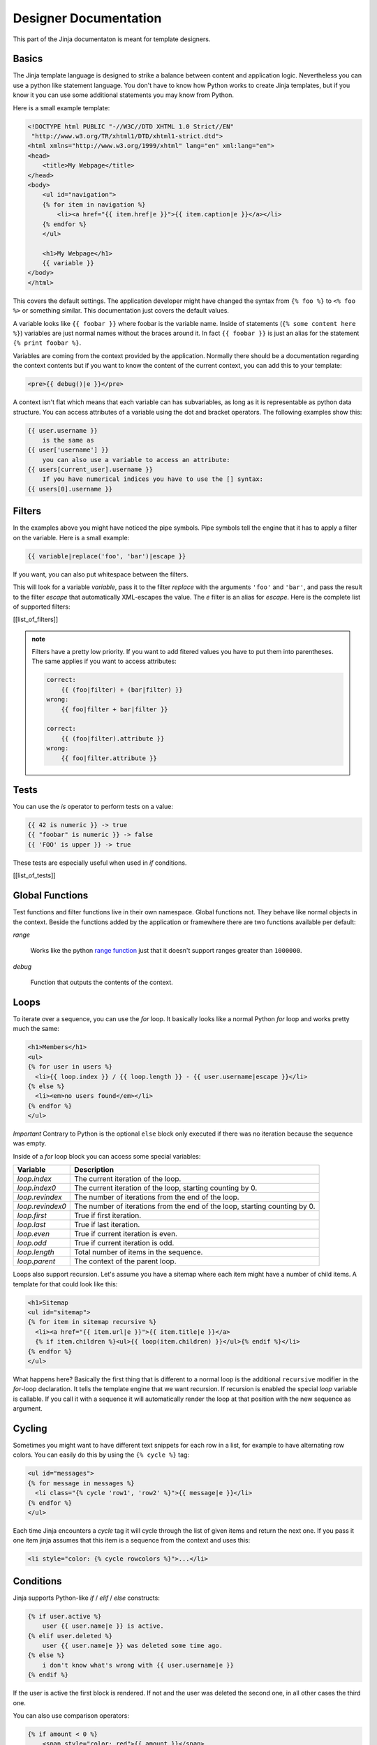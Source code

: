 ======================
Designer Documentation
======================

This part of the Jinja documentaton is meant for template designers.

Basics
======

The Jinja template language is designed to strike a balance between content
and application logic. Nevertheless you can use a python like statement
language. You don't have to know how Python works to create Jinja templates,
but if you know it you can use some additional statements you may know from
Python.

Here is a small example template:

.. sourcecode:: html+jinja

    <!DOCTYPE html PUBLIC "-//W3C//DTD XHTML 1.0 Strict//EN"
     "http://www.w3.org/TR/xhtml1/DTD/xhtml1-strict.dtd">
    <html xmlns="http://www.w3.org/1999/xhtml" lang="en" xml:lang="en">
    <head>
        <title>My Webpage</title>
    </head>
    <body>
        <ul id="navigation">
        {% for item in navigation %}
            <li><a href="{{ item.href|e }}">{{ item.caption|e }}</a></li>
        {% endfor %}
        </ul>

        <h1>My Webpage</h1>
        {{ variable }}
    </body>
    </html>

This covers the default settings. The application developer might have changed
the syntax from ``{% foo %}`` to ``<% foo %>`` or something similar. This
documentation just covers the default values.

A variable looks like ``{{ foobar }}`` where foobar is the variable name. Inside
of statements (``{% some content here %}``) variables are just normal names
without the braces around it. In fact ``{{ foobar }}`` is just an alias for
the statement ``{% print foobar %}``.

Variables are coming from the context provided by the application. Normally there
should be a documentation regarding the context contents but if you want to know
the content of the current context, you can add this to your template:

.. sourcecode:: html+jinja

    <pre>{{ debug()|e }}</pre>

A context isn't flat which means that each variable can has subvariables, as long
as it is representable as python data structure. You can access attributes of
a variable using the dot and bracket operators. The following examples show
this:

.. sourcecode:: jinja

    {{ user.username }}
        is the same as
    {{ user['username'] }}
        you can also use a variable to access an attribute:
    {{ users[current_user].username }}
        If you have numerical indices you have to use the [] syntax:
    {{ users[0].username }}

Filters
=======

In the examples above you might have noticed the pipe symbols. Pipe symbols tell
the engine that it has to apply a filter on the variable. Here is a small example:

.. sourcecode:: jinja

    {{ variable|replace('foo', 'bar')|escape }}

If you want, you can also put whitespace between the filters.

This will look for a variable `variable`, pass it to the filter `replace`
with the arguments ``'foo'`` and ``'bar'``, and pass the result to the filter
`escape` that automatically XML-escapes the value. The `e` filter is an alias for
`escape`. Here is the complete list of supported filters:

[[list_of_filters]]

.. admonition:: note

    Filters have a pretty low priority. If you want to add fitered values
    you have to put them into parentheses. The same applies if you want to access
    attributes:

    .. sourcecode:: jinja

        correct:
            {{ (foo|filter) + (bar|filter) }}
        wrong:
            {{ foo|filter + bar|filter }}

        correct:
            {{ (foo|filter).attribute }}
        wrong:
            {{ foo|filter.attribute }}

Tests
=====

You can use the `is` operator to perform tests on a value:

.. sourcecode:: jinja

    {{ 42 is numeric }} -> true
    {{ "foobar" is numeric }} -> false
    {{ 'FOO' is upper }} -> true

These tests are especially useful when used in `if` conditions.

[[list_of_tests]]

Global Functions
================

Test functions and filter functions live in their own namespace. Global
functions not. They behave like normal objects in the context. Beside the
functions added by the application or framewhere there are two functions
available per default:

`range`

    Works like the python `range function`_ just that it doesn't support
    ranges greater than ``1000000``.

`debug`

    Function that outputs the contents of the context.

Loops
=====

To iterate over a sequence, you can use the `for` loop. It basically looks like a
normal Python `for` loop and works pretty much the same:

.. sourcecode:: html+jinja

    <h1>Members</h1>
    <ul>
    {% for user in users %}
      <li>{{ loop.index }} / {{ loop.length }} - {{ user.username|escape }}</li>
    {% else %}
      <li><em>no users found</em></li>
    {% endfor %}
    </ul>

*Important* Contrary to Python is the optional ``else`` block only
executed if there was no iteration because the sequence was empty.

Inside of a `for` loop block you can access some special variables:

+----------------------+----------------------------------------+
| Variable             | Description                            |
+======================+========================================+
| `loop.index`         | The current iteration of the loop.     |
+----------------------+----------------------------------------+
| `loop.index0`        | The current iteration of the loop,     |
|                      | starting counting by 0.                |
+----------------------+----------------------------------------+
| `loop.revindex`      | The number of iterations from the end  |
|                      | of the loop.                           |
+----------------------+----------------------------------------+
| `loop.revindex0`     | The number of iterations from the end  |
|                      | of the loop, starting counting by 0.   |
+----------------------+----------------------------------------+
| `loop.first`         | True if first iteration.               |
+----------------------+----------------------------------------+
| `loop.last`          | True if last iteration.                |
+----------------------+----------------------------------------+
| `loop.even`          | True if current iteration is even.     |
+----------------------+----------------------------------------+
| `loop.odd`           | True if current iteration is odd.      |
+----------------------+----------------------------------------+
| `loop.length`        | Total number of items in the sequence. |
+----------------------+----------------------------------------+
| `loop.parent`        | The context of the parent loop.        |
+----------------------+----------------------------------------+

Loops also support recursion. Let's assume you have a sitemap where each item
might have a number of child items. A template for that could look like this:

.. sourcecode:: html+jinja

    <h1>Sitemap
    <ul id="sitemap">
    {% for item in sitemap recursive %}
      <li><a href="{{ item.url|e }}">{{ item.title|e }}</a>
      {% if item.children %}<ul>{{ loop(item.children) }}</ul>{% endif %}</li>
    {% endfor %}
    </ul>

What happens here? Basically the first thing that is different to a normal
loop is the additional ``recursive`` modifier in the `for`-loop declaration.
It tells the template engine that we want recursion. If recursion is enabled
the special `loop` variable is callable. If you call it with a sequence it will
automatically render the loop at that position with the new sequence as argument.

Cycling
=======

Sometimes you might want to have different text snippets for each row in a list,
for example to have alternating row colors. You can easily do this by using the
``{% cycle %}`` tag:

.. sourcecode:: html+jinja

    <ul id="messages">
    {% for message in messages %}
      <li class="{% cycle 'row1', 'row2' %}">{{ message|e }}</li>
    {% endfor %}
    </ul>

Each time Jinja encounters a `cycle` tag it will cycle through the list
of given items and return the next one. If you pass it one item jinja assumes
that this item is a sequence from the context and uses this:

.. sourcecode:: html+jinja

    <li style="color: {% cycle rowcolors %}">...</li>

Conditions
==========

Jinja supports Python-like `if` / `elif` / `else` constructs:

.. sourcecode:: jinja

    {% if user.active %}
        user {{ user.name|e }} is active.
    {% elif user.deleted %}
        user {{ user.name|e }} was deleted some time ago.
    {% else %}
        i don't know what's wrong with {{ user.username|e }}
    {% endif %}

If the user is active the first block is rendered. If not and the user was
deleted the second one, in all other cases the third one.

You can also use comparison operators:

.. sourcecode:: html+jinja

    {% if amount < 0 %}
        <span style="color: red">{{ amount }}</span>
    {% else %}
        <span style="color: black">{{ amount }}</span>
    {% endif %}

.. admonition:: Note

    Of course you can use `or` / `and` and parentheses to create more complex
    conditions, but usually the logic is already handled in the application and
    you don't have to create such complex constructs in the template code. However
    in some situations it might be a good thing to have the abilities to create
    them.

Operators
=========

Inside ``{{ variable }}`` blocks, `if` conditions and many other parts you can
can use expressions. In expressions you can use any of the following operators:

    ======= ===================================================================
    ``+``   add the right operand to the left one.
            ``{{ 1 + 2 }}`` would return ``3``.
    ``-``   subtract the right operand from the left one.
            ``{{ 1 - 1 }}`` would return ``0``.
    ``/``   divide the left operand by the right one.
            ``{{ 1 / 2 }}`` would return ``0.5``.
    ``*``   multiply the left operand with the right one.
            ``{{ 2 * 2 }}`` would return ``4``.
    ``**``  raise the left operand to the power of the right
            operand. ``{{ 2**3 }}`` would return ``8``.
    ``in``  perform sequence membership test. ``{{ 1 in [1,2,3] }}`` would
            return true.
    ``is``  perform a test on the value. See the section about
            tests for more information.
    ``|``   apply a filter on the value. See the section about
            filters for more information.
    ``and`` return true if the left and the right operand is true.
    ``or``  return true if the left or the right operand is true.
    ``not`` negate a statement (see below)
    ``()``  call a callable: ``{{ user.get_username() }}``. Inside of the
            parentheses you can use variables: ``{{ user.get(username) }}``.
    ======= ===================================================================

Note that there is no support for any bit operations or something similar.

* special note regarding `not`: The `is` and `in` operators support negation
  using an infix notation too: ``foo is not bar`` and ``foo not in bar``
  instead of ``not foo is bar`` and ``not foo in bar``. All other expressions
  require a prefix notation: ``not (foo and bar)``.

Boolean Values
==============

In If-Conditions Jinja performs a boolean check. All empty values (eg: empty
lists ``[]``, empty dicts ``{}`` etc) evaluate to `false`. Numbers that are
equal to `0`/`0.00` are considered `false` too. The boolean value of other
objects depends on the behavior the application developer gave it. Usually
items are `true`.

Here some examples that should explain it:

.. sourcecode:: jinja

    {% if [] %}
        will always be false because it's an empty list

    {% if {} %}
        false too.

    {% if ['foo'] %}
        this is true. Because the list is not empty.

    {% if "foobar" %}
        this is also true because the string is not empty.

Slicing
=======

Some objects support slicing operations. For example lists:

.. sourcecode:: jinja

    {% for item in items[:5] %}
        This will only iterate over the first 5 items of the list

    {% for item in items[5:10] %}
        This will only iterate from item 5 to 10.

    {% for item in items[:10:2] %}
        This will only yield items from start to ten and only returing
        even items.

For more informations about slicing have a look at the `slicing chapter`_
in the "Dive into Python" e-book.

Macros
======

If you want to use a partial template in more than one place, you might want to
create a macro from it:

.. sourcecode:: html+jinja

    {% macro show_user user %}
      <h1>{{ user.name|e }}</h1>
      <div class="test">
        {{ user.description }}
      </div>
    {% endmacro %}

Now you can use it from everywhere in the code by passing it an item:

.. sourcecode:: jinja

    {% for user in users %}
        {{ show_user(user) }}
    {% endfor %}

You can also specify more than one value:

.. sourcecode:: html+jinja

    {% macro show_dialog title, text %}
      <div class="dialog">
        <h1>{{ title|e }}</h1>
        <div class="test">{{ text|e }}</div>
      </div>
    {% endmacro %}

    {{ show_dialog('Warning', 'something went wrong i guess') }}

Inheritance
===========

The most powerful part of Jinja is template inheritance. Template inheritance
allows you to build a base "skeleton" template that contains all the common
elements of your site and defines **blocks** that child templates can override.

Sounds complicated but is very basic. It's easiest to understand it by starting
with an example.

Base Template
-------------

This template, which we'll call ``base.html``, defines a simple HTML skeleton
document that you might use for a simple two-column page. It's the job of
"child" templates to fill the empty blocks with content:

.. sourcecode:: html+jinja

    <!DOCTYPE html PUBLIC "-//W3C//DTD XHTML 1.0 Strict//EN"
     "http://www.w3.org/TR/xhtml1/DTD/xhtml1-strict.dtd">
    <html xmlns="http://www.w3.org/1999/xhtml">
    <head>
      <link rel="stylesheet" href="style.css" />
      <title>{% block title %}{% endblock %} - My Webpage</title>
      {% block html_head %}{% endblock %}
    </head>
    <body>
      <div id="content">
        {% block content %}{% endblock %}
      </div>

      <div id="footer">
        {% block footer %}
        &copy; Copyright 2006 by <a href="http://mydomain.tld">myself</a>.
        {% endblock %}
      </div>
    </body>

In this example, the ``{% block %}`` tags define four blocks that child templates
can fill in. All the `block` tag does is to tell the template engine that a
child template may override those portions of the template.

Child Template
--------------

A child template might look like this:

.. sourcecode:: html+jinja

    {% extends "base.html" %}
    {% block title %}Index{% endblock %}

    {% block html_head %}
      <style type="text/css">
        .important {
          color: #336699;
        }
      </style>
    {% endblock %}

    {% block content %}
        <h1>Index</h1>
        <p class="important">
          Welcome on my awsome homepage.
        </p>
    {% endblock %}

The ``{% extends %}`` tag is the key here. It tells the template engine that
this template "extends" another template. When the template system evaluates
this template, first it locates the parent.

The filename of the template depends on the template loader. For example the
``FileSystemLoader`` allows you to access other templates by giving the
filename. You can access templates in subdirectories with an slash:

.. sourcecode:: jinja

    {% extends "layout/default.html" %}

But this behavior can depend on the application using Jinja.

Note that since the child template didn't define the ``footer`` block, the
value from the parent template is used instead.

.. admonition:: Note

    You can't define multiple ``{% block %}`` tags with the same name in the
    same template. This limitation exists because a block tag works in "both"
    directions. That is, a block tag doesn't just provide a hole to fill - it
    also defines the content that fills the hole in the *parent*. If there were
    two similarly-named ``{% block %}`` tags in a template, that template's
    parent wouldn't know which one of the blocks' content to use.

Template Inclusion
==================

You can load another template at a given position using ``{% include %}``.
Usually it's a better idea to use inheritance but if you for example want to
load macros, `include` works better than `extends`:

.. sourcecode:: jinja

    {% include "myhelpers.html" %}
    {{ my_helper("foo") }}

If you define a macro called ``my_helper`` in ``myhelpers.html``, you can now
use it from the template as shown above.

Filtering Blocks
================

Sometimes it could be a good idea to filter a complete block of text. For
example, if you want to escape some html code:

.. sourcecode:: jinja

    {% filter escape %}
        <html>
          <code>goes here</code>
        </html>
    {% endfilter %}

Of course you can chain filters too:

.. sourcecode:: jinja

    {% filter lower|escape %}
        <B>SOME TEXT</B>
    {% endfilter %}

returns ``"&lt;b&gt;some text&lt;/b&gt;"``.

Defining Variables
==================

You can also define variables in the namespace using the ``{% set %}`` tag:

.. sourcecode:: jinja

    {% set foo = 'foobar' %}
    {{ foo }}

This should ouput ``foobar``.

Scopes
======

Jinja has multiple scopes. A scope is something like a new transparent foil on
a stack of foils. You can only write to the outermost foil but read all of them
since you can look through them. If you remove the top foil all data on that
foil disappears. Some tags in Jinja add a new layer to the stack. Currently
these are `block`, `for`, `macro` and `filter`. This means that variables and
other elements defined inside a macro, loop or some of the other tags listed
above will be only available in that block. Here an example:

.. sourcecode:: jinja

    {% macro angryhello name %}
      {% set angryname = name|upper %}
      Hello {{ name }}. Hello {{ name }}!
      HELLO {{ angryname }}!!!!!!111
    {% endmacro %}

The variable ``angryname`` just exists inside the macro, not outside it.

Defined macros appear on the context as variables. Because of this, they are
affected by the scoping too. A macro defined inside of a macro is just available
in those two macros (the macro itself and the macro it's defined in). For `set`
and `macro` two additional rules exist: If a macro is defined in an extended
template but outside of a visible block (thus outside of any block) will be
available in all blocks below. This allows you to use `include` statements to
load often used macros at once.

Undefined Variables
===================

If you have already worked with python you probably know about the fact that
undefined variables raise an exception. This is different in Jinja. There is a
special value called `undefined` that represents values that do not exist.

This special variable works complete different from any variables you maybe
know. If you print it using ``{{ variable }}`` it will not appear because it's
literally empty. If you try to iterate over it, it will work. But no items
are returned. Comparing this value to any other value results in `false`.
Even if you compare it to itself:

.. sourcecode:: jinja

    {{ undefined == undefined }}
        will return false. Not even undefined is undefined :)
        Use `is defined` / `is not defined`:

    {{ undefined is not defined }}
        will return true.

There are also some additional rules regarding this special value. Any
mathematical operators (``+``, ``-``, ``*``, ``/``) return the operand
as result:

.. sourcecode:: jinja

    {{ undefined + "foo" }}
        returns "foo"

    {{ undefined - 42 }}
        returns 42. Note: not -42!

In any expression `undefined` evaluates to `false`. It has no length, all
attribute calls return undefined, calling too:

.. sourcecode:: jinja

    {{ undefined.attribute().attribute_too[42] }}
        still returns `undefined`.

Escaping
========

Sometimes you might want to add Jinja syntax elements into the template
without executing them. In that case you have quite a few possibilities.

For small parts this might be a good way:

.. sourcecode:: jinja

    {{ "{{ foo }} is variable syntax and {% foo %} is block syntax" }}

When you have multiple elements you can use the ``raw`` block:

.. sourcecode:: jinja

    {% raw %}
        Filtering blocks works like this in Jinja:
        {% filter escape %}
            <html>
              <code>goes here</code>
            </html>
        {% endfilter %}
    {% endraw %}

Reserved Keywords
=================

Jinja has some keywords you cannot use a variable names. This limitation
exists to make look coherent. Syntax highlighters won't mess things up and
you will don't have unexpected output.

The following keywords exist and cannot be used as identifiers:

    `and`, `block`, `cycle`, `elif`, `else`, `endblock`, `endfilter`,
    `endfor`, `endif`, `endmacro`, `endraw`, `endtrans`, `extends`, `filter`,
    `for`, `if`, `in`, `include`, `is`, `macro`, `not`, `or`, `pluralize`,
    `raw`, `recursive`, `set`, `trans`

If you want to use such a name you have to prefix or suffix it or use
alternative names:

.. sourcecode:: jinja

    {% for macro_ in macros %}
        {{ macro_('foo') }}
    {% endfor %}

If future Jinja releases add new keywords those will be "light" keywords which
means that they won't raise an error for several releases but yield warnings
on the application side. But it's very unlikely that new keywords will be
added.

Internationalization
====================

If the application is configured for i18n, you can define translatable blocks
for translators using the `trans` tag or the special underscore function:

.. sourcecode:: jinja

    {% trans %}
        this is a translatable block
    {% endtrans %}

    {% trans "This is a translatable string" %}

    {{ _("This is a translatable string") }}

The latter one is useful if you want translatable arguments for filters etc.

If you want to have plural forms too, use the `pluralize` block:

.. sourcecode:: jinja

    {% trans users=users %}
        One user found.
    {% pluralize %}
        {{ users }} users found.
    {% endtrans %}

    {% trans first=(users|first).username|escape, user=users|length %}
        one user {{ first }} found.
    {% pluralize users %}
        {{ users }} users found, the first one is called {{ first }}.
    {% endtrans %}

If you have multiple arguments, the first one is assumed to be the indicator (the
number that is used to determine the correct singular or plural form. If you
don't have the indicator variable on position 1 you have to tell the `pluralize`
tag the correct variable name.

Inside translatable blocks you cannot use blocks or expressions (however you can
still use the ``raw`` block which will work as expected). The variable
print syntax (``{{ variablename }}``) is the only way to insert the variables
defined in the ``trans`` header. Filters must be applied in the header.

.. admonition:: note

    Please make sure that you always use pluralize blocks where required.
    Many languages have more complex plural forms than the English language.

    Never try to workaround that issue by using something like this:

    .. sourcecode:: jinja

        {% if count != 1 %}
            {{ count }} users found.
        {% else %}
            one user found.
        {% endif %}

.. _slicing chapter: http://diveintopython.org/native_data_types/lists.html#odbchelper.list.slice
.. _range function: http://docs.python.org/tut/node6.html#SECTION006300000000000000000
